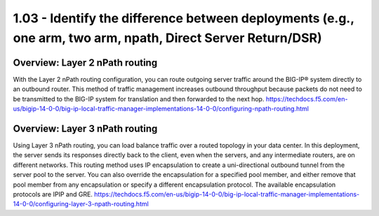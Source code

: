 1.03 - Identify the difference between deployments (e.g., one arm, two arm, npath, Direct Server Return/DSR)
============================================================================================================

Overview: Layer 2 nPath routing
-------------------------------
With the Layer 2 nPath routing configuration, you can route outgoing server traffic around the BIG-IP® system directly to an outbound router. This method of traffic management increases outbound throughput because packets do not need to be transmitted to the BIG-IP system for translation and then forwarded to the next hop.
https://techdocs.f5.com/en-us/bigip-14-0-0/big-ip-local-traffic-manager-implementations-14-0-0/configuring-npath-routing.html

Overview: Layer 3 nPath routing
-------------------------------
Using Layer 3 nPath routing, you can load balance traffic over a routed topology in your data center. In this deployment, the server sends its responses directly back to the client, even when the servers, and any intermediate routers, are on different networks. This routing method uses IP encapsulation to create a uni-directional outbound tunnel from the server pool to the server.
You can also override the encapsulation for a specified pool member, and either remove that pool member from any encapsulation or specify a different encapsulation protocol. The available encapsulation protocols are IPIP and GRE.
https://techdocs.f5.com/en-us/bigip-14-0-0/big-ip-local-traffic-manager-implementations-14-0-0/configuring-layer-3-npath-routing.html
